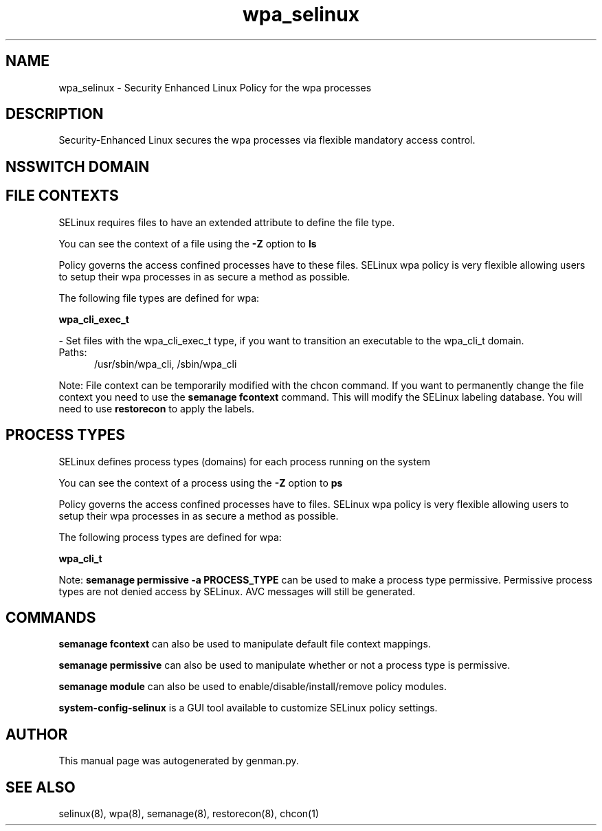 .TH  "wpa_selinux"  "8"  "wpa" "dwalsh@redhat.com" "wpa SELinux Policy documentation"
.SH "NAME"
wpa_selinux \- Security Enhanced Linux Policy for the wpa processes
.SH "DESCRIPTION"

Security-Enhanced Linux secures the wpa processes via flexible mandatory access
control.  

.SH NSSWITCH DOMAIN

.SH FILE CONTEXTS
SELinux requires files to have an extended attribute to define the file type. 
.PP
You can see the context of a file using the \fB\-Z\fP option to \fBls\bP
.PP
Policy governs the access confined processes have to these files. 
SELinux wpa policy is very flexible allowing users to setup their wpa processes in as secure a method as possible.
.PP 
The following file types are defined for wpa:


.EX
.PP
.B wpa_cli_exec_t 
.EE

- Set files with the wpa_cli_exec_t type, if you want to transition an executable to the wpa_cli_t domain.

.br
.TP 5
Paths: 
/usr/sbin/wpa_cli, /sbin/wpa_cli

.PP
Note: File context can be temporarily modified with the chcon command.  If you want to permanently change the file context you need to use the 
.B semanage fcontext 
command.  This will modify the SELinux labeling database.  You will need to use
.B restorecon
to apply the labels.

.SH PROCESS TYPES
SELinux defines process types (domains) for each process running on the system
.PP
You can see the context of a process using the \fB\-Z\fP option to \fBps\bP
.PP
Policy governs the access confined processes have to files. 
SELinux wpa policy is very flexible allowing users to setup their wpa processes in as secure a method as possible.
.PP 
The following process types are defined for wpa:

.EX
.B wpa_cli_t 
.EE
.PP
Note: 
.B semanage permissive -a PROCESS_TYPE 
can be used to make a process type permissive. Permissive process types are not denied access by SELinux. AVC messages will still be generated.

.SH "COMMANDS"
.B semanage fcontext
can also be used to manipulate default file context mappings.
.PP
.B semanage permissive
can also be used to manipulate whether or not a process type is permissive.
.PP
.B semanage module
can also be used to enable/disable/install/remove policy modules.

.PP
.B system-config-selinux 
is a GUI tool available to customize SELinux policy settings.

.SH AUTHOR	
This manual page was autogenerated by genman.py.

.SH "SEE ALSO"
selinux(8), wpa(8), semanage(8), restorecon(8), chcon(1)
